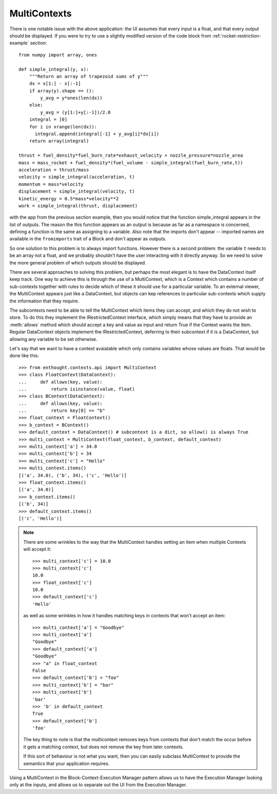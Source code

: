 MultiContexts
=============

There is one notable issue with the above application: the UI assumes that
every input is a float, and that every output should be displayed.  If you
were to try to use a slightly modified version of the code block from
:ref:`rocket-restriction-example` section::

    from numpy import array, ones
    
    def simple_integral(y, x):
        """Return an array of trapezoid sums of y"""
        dx = x[1:] - x[:-1]
        if array(y).shape == ():
            y_avg = y*ones(len(dx))
        else:
            y_avg = (y[1:]+y[:-1])/2.0
        integral = [0]
        for i in xrange(len(dx)):
          integral.append(integral[-1] + y_avg[i]*dx[i])
        return array(integral)

    thrust = fuel_density*fuel_burn_rate*exhaust_velocity + nozzle_pressure*nozzle_area
    mass = mass_rocket + fuel_density*(fuel_volume - simple_integral(fuel_burn_rate,t))
    acceleration = thrust/mass
    velocity = simple_integral(acceleration, t)
    momentum = mass*velocity
    displacement = simple_integral(velocity, t)
    kinetic_energy = 0.5*mass*velocity**2
    work = simple_integral(thrust, displacement)

with the app from the previous section example, then you would notice that the
function simple_integral appears in the list of outputs.  The reason the this
function appears as an output is because as far as a namespace is concerned,
defining a function is the same as assigning to a variable.   Also note that
the imports don't appear -- imported names are available in the
``fromimports`` trait of a Block and don't appear as outputs.

So one solution to this problem is to always import functions.  However there
is a second problem: the variable ``t`` needs to be an array not a float, and
we probably shouldn't have the user interacting with it directly anyway.
So we need to solve the more general problem of which outputs should be
displayed.

There are several approaches to solving this problem, but perhaps the most
elegant is to have the DataContext itself keep track.  One way to achieve
this is through the use of a MultiContext, which is a Context which contains
a number of sub-contexts together with rules to decide which of these it
should use for a particular variable.  To an external viewer, the MultiContext
appears just like a DataContext, but objects can kep references to particular
sub-contexts which supply the information that they require.

The subcontexts need to be able to tell the MultiContext which items they can
accept, and which they do not wish to store.  To do this they implement the
IRestrictedContext interface, which simply means that they have to provide
an :meth:`allows` method which should accept a key and value as input and
return True if the Context wants the item.  Regular DataContext objects
implement the IRestrictedContext, deferring to their subcontext if it is a
DataContext, but allowing any variable to be set otherwise.

Let's say that we want to have a context avaialable which only contains
variables whose values are floats.  That would be done like this::

    >>> from enthought.contexts.api import MultiContext
    >>> class FloatContext(DataContext):
    ...     def allows(key, value):
    ...         return isinstance(value, float)
    >>> class BContext(DataContext):
    ...     def allows(key, value):
    ...         return key[0] == "b"
    >>> float_context = FloatContext()
    >>> b_context = BContext()
    >>> default_context = DataContext() # subcontext is a dict, so allow() is always True
    >>> multi_context = MultiContext(float_context, b_context, default_context)
    >>> multi_context['a'] = 34.0
    >>> multi_context['b'] = 34
    >>> multi_context['c'] = "Hello"
    >>> multi_context.items()
    [('a', 34.0), ('b', 34), ('c', 'Hello')]
    >>> float_context.items()
    [('a', 34.0)]
    >>> b_context.items()
    [('b', 34)]
    >>> default_context.items()
    [('c', 'Hello')]

.. note::
    There are some wrinkles to the way that the MultiContext handles setting an
    item when multiple Contexts will accept it::
    
        >>> multi_context['c'] = 10.0
        >>> multi_context['c']
        10.0
        >>> float_context['c']
        10.0
        >>> default_context['c']
        'Hello'
    
    as well as some wrinkles in how it handles matching keys in contexts that
    won't accept an item::
    
        >>> multi_context['a'] = "Goodbye"
        >>> multi_context['a']
        "Goodbye"
        >>> default_context['a']
        "Goodbye"
        >>> "a" in float_context
        False
        >>> default_context['b'] = "foo"
        >>> multi_context['b'] = "bar"
        >>> multi_context['b']
        'bar'
        >>> 'b' in default_context
        True
        >>> default_context['b']
        'foo'
    
    The key thing to note is that the multicontext removes keys from contexts
    that don't match the occur before it gets a matching context, but does not
    remove the key from later contexts.
    
    If this sort of behaviour is not what you want, then you can easily subclass
    MultiContext to provide the semantics that your application requires.

Using a MultiContext in the Block-Context-Execution Manager pattern allows us
to have the Execution Manager looking only at the inputs, and allows us to
separate out the UI from the Execution Manager.



